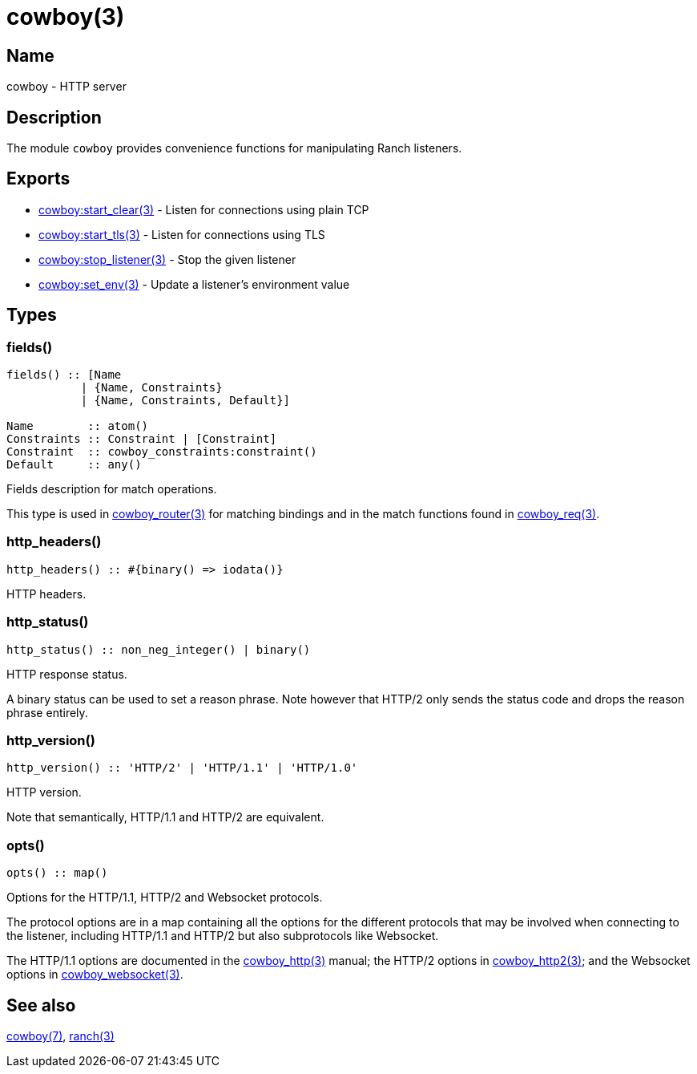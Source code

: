 = cowboy(3)

== Name

cowboy - HTTP server

== Description

The module `cowboy` provides convenience functions for
manipulating Ranch listeners.

== Exports

* link:man:cowboy:start_clear(3)[cowboy:start_clear(3)] - Listen for connections using plain TCP
* link:man:cowboy:start_tls(3)[cowboy:start_tls(3)] - Listen for connections using TLS
* link:man:cowboy:stop_listener(3)[cowboy:stop_listener(3)] - Stop the given listener
* link:man:cowboy:set_env(3)[cowboy:set_env(3)] - Update a listener's environment value

== Types

=== fields()

[source,erlang]
----
fields() :: [Name
           | {Name, Constraints}
           | {Name, Constraints, Default}]

Name        :: atom()
Constraints :: Constraint | [Constraint]
Constraint  :: cowboy_constraints:constraint()
Default     :: any()
----

Fields description for match operations.

This type is used in link:man:cowboy_router(3)[cowboy_router(3)]
for matching bindings and in the match functions found in
link:man:cowboy_req(3)[cowboy_req(3)].

=== http_headers()

[source,erlang]
----
http_headers() :: #{binary() => iodata()}
----

HTTP headers.

=== http_status()

[source,erlang]
----
http_status() :: non_neg_integer() | binary()
----

HTTP response status.

A binary status can be used to set a reason phrase. Note
however that HTTP/2 only sends the status code and drops
the reason phrase entirely.

=== http_version()

[source,erlang]
----
http_version() :: 'HTTP/2' | 'HTTP/1.1' | 'HTTP/1.0'
----

HTTP version.

Note that semantically, HTTP/1.1 and HTTP/2 are equivalent.

=== opts()

[source,erlang]
----
opts() :: map()
----

Options for the HTTP/1.1, HTTP/2 and Websocket protocols.

The protocol options are in a map containing all the options for
the different protocols that may be involved when connecting
to the listener, including HTTP/1.1 and HTTP/2 but also
subprotocols like Websocket.
// @todo For Websocket this might change in the future.

The HTTP/1.1 options are documented in the
link:man:cowboy_http(3)[cowboy_http(3)] manual;
the HTTP/2 options in
link:man:cowboy_http2(3)[cowboy_http2(3)];
and the Websocket options in
link:man:cowboy_websocket(3)[cowboy_websocket(3)].

== See also

link:man:cowboy(7)[cowboy(7)],
link:man:ranch(3)[ranch(3)]
